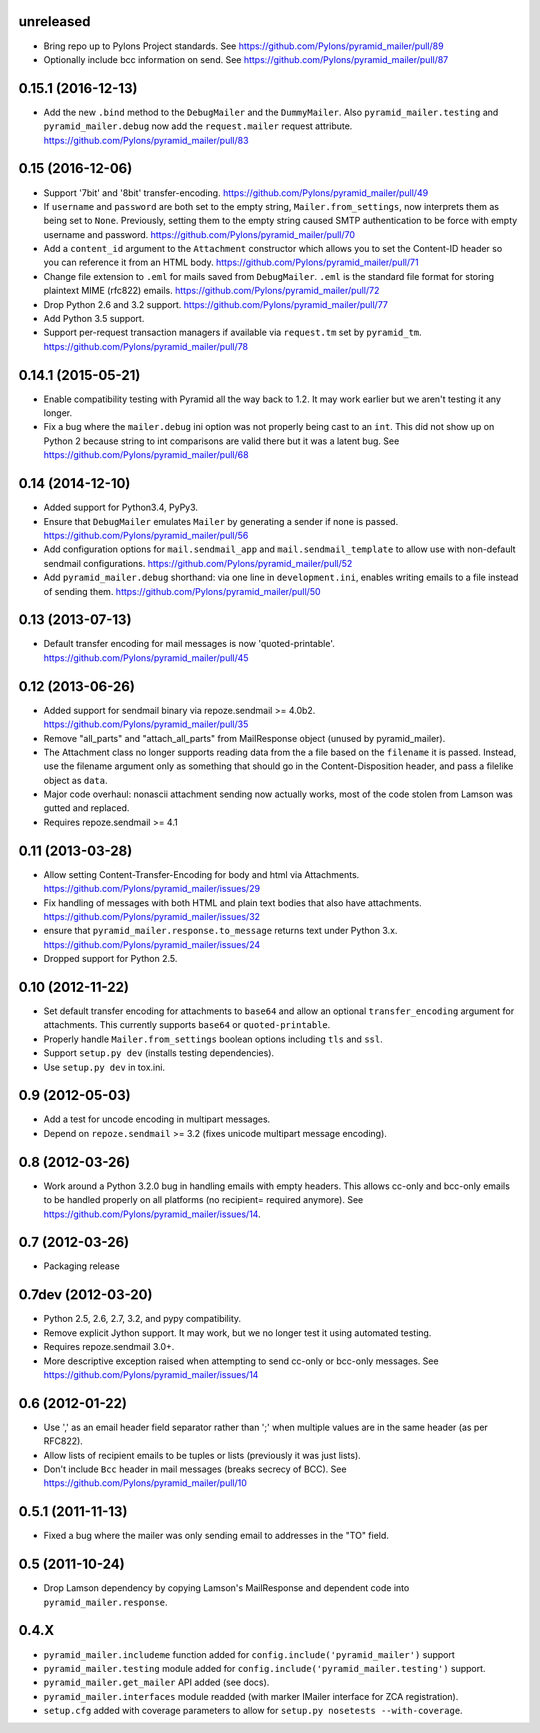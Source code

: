 .. _vunreleased:

unreleased
^^^^^^^^^^

- Bring repo up to Pylons Project standards.
  See https://github.com/Pylons/pyramid_mailer/pull/89

- Optionally include bcc information on send.
  See https://github.com/Pylons/pyramid_mailer/pull/87

.. _v0.15.1:

0.15.1 (2016-12-13)
^^^^^^^^^^^^^^^^^^^

- Add the new ``.bind`` method to the ``DebugMailer`` and the
  ``DummyMailer``. Also ``pyramid_mailer.testing`` and
  ``pyramid_mailer.debug`` now add the ``request.mailer`` request attribute.
  https://github.com/Pylons/pyramid_mailer/pull/83


.. _v0.15:

0.15 (2016-12-06)
^^^^^^^^^^^^^^^^^

- Support '7bit' and '8bit' transfer-encoding.
  https://github.com/Pylons/pyramid_mailer/pull/49

- If ``username`` and ``password`` are both set to the empty string,
  ``Mailer.from_settings``, now interprets them as being set to ``None``.
  Previously, setting them to the empty string caused SMTP authentication
  to be force with empty username and password.
  https://github.com/Pylons/pyramid_mailer/pull/70

- Add a ``content_id`` argument to the ``Attachment`` constructor
  which allows you to set the Content-ID header so you can reference it from
  an HTML body.
  https://github.com/Pylons/pyramid_mailer/pull/71

- Change file extension to ``.eml`` for mails saved from
  ``DebugMailer``. ``.eml`` is the standard file format for storing
  plaintext MIME (rfc822) emails.
  https://github.com/Pylons/pyramid_mailer/pull/72

- Drop Python 2.6 and 3.2 support.
  https://github.com/Pylons/pyramid_mailer/pull/77

- Add Python 3.5 support.

- Support per-request transaction managers if available via
  ``request.tm`` set by ``pyramid_tm``.
  https://github.com/Pylons/pyramid_mailer/pull/78


.. _v0.14.1:

0.14.1 (2015-05-21)
^^^^^^^^^^^^^^^^^^^

- Enable compatibility testing with Pyramid all the way back to 1.2. It may
  work earlier but we aren't testing it any longer.

- Fix a bug where the ``mailer.debug`` ini option was not properly being
  cast to an ``int``. This did not show up on Python 2 because string
  to int comparisons are valid there but it was a latent bug.
  See https://github.com/Pylons/pyramid_mailer/pull/68


.. _v0.14:

0.14 (2014-12-10)
^^^^^^^^^^^^^^^^^

- Added support for Python3.4, PyPy3.

- Ensure that ``DebugMailer`` emulates ``Mailer`` by generating
  a sender if none is passed.
  https://github.com/Pylons/pyramid_mailer/pull/56

- Add configuration options for ``mail.sendmail_app`` and
  ``mail.sendmail_template`` to allow use with non-default sendmail
  configurations.
  https://github.com/Pylons/pyramid_mailer/pull/52

- Add ``pyramid_mailer.debug`` shorthand:  via one line in
  ``development.ini``, enables writing emails to a file instead of sending
  them.
  https://github.com/Pylons/pyramid_mailer/pull/50


.. _v0.13:

0.13 (2013-07-13)
^^^^^^^^^^^^^^^^^

- Default transfer encoding for mail messages is now
  'quoted-printable'.
  https://github.com/Pylons/pyramid_mailer/pull/45


.. _v0.12:

0.12 (2013-06-26)
^^^^^^^^^^^^^^^^^

- Added support for sendmail binary via repoze.sendmail >= 4.0b2.
  https://github.com/Pylons/pyramid_mailer/pull/35

- Remove "all_parts" and "attach_all_parts" from MailResponse object (unused by
  pyramid_mailer).

- The Attachment class no longer supports reading data from the a file based on
  the ``filename`` it is passed.  Instead, use the filename argument only as
  something that should go in the Content-Disposition header, and pass a
  filelike object as ``data``.

- Major code overhaul: nonascii attachment sending now actually works, most of
  the code stolen from Lamson was gutted and replaced.

- Requires repoze.sendmail >= 4.1


.. _v0.11:

0.11 (2013-03-28)
^^^^^^^^^^^^^^^^^

- Allow setting Content-Transfer-Encoding for body and html
  via Attachments.
  https://github.com/Pylons/pyramid_mailer/issues/29

- Fix handling of messages with both HTML and plain text
  bodies that also have attachments.
  https://github.com/Pylons/pyramid_mailer/issues/32

- ensure that ``pyramid_mailer.response.to_message`` returns
  text under Python 3.x.
  https://github.com/Pylons/pyramid_mailer/issues/24

- Dropped support for Python 2.5.


.. _v0.10:

0.10 (2012-11-22)
^^^^^^^^^^^^^^^^^

- Set default transfer encoding for attachments to ``base64`` and allow
  an optional ``transfer_encoding`` argument for attachments. This currently
  supports ``base64`` or ``quoted-printable``.

- Properly handle ``Mailer.from_settings`` boolean options including ``tls``
  and ``ssl``.

- Support ``setup.py dev`` (installs testing dependencies).

- Use ``setup.py dev`` in tox.ini.


.. _v0.9:

0.9 (2012-05-03)
^^^^^^^^^^^^^^^^

- Add a test for uncode encoding in multipart messages.

- Depend on ``repoze.sendmail`` >= 3.2 (fixes unicode multipart message
  encoding).


.. _v0.8:

0.8 (2012-03-26)
^^^^^^^^^^^^^^^^

- Work around a Python 3.2.0 bug in handling emails with empty headers.  This
  allows cc-only and bcc-only emails to be handled properly on all platforms
  (no recipient= required anymore).  See
  https://github.com/Pylons/pyramid_mailer/issues/14.


.. _v0.7:

0.7 (2012-03-26)
^^^^^^^^^^^^^^^^

- Packaging release


.. _v0.7dev:

0.7dev (2012-03-20)
^^^^^^^^^^^^^^^^^^^

- Python 2.5, 2.6, 2.7, 3.2, and pypy compatibility.

- Remove explicit Jython support.  It may work, but we no longer test it
  using automated testing.

- Requires repoze.sendmail 3.0+.

- More descriptive exception raised when attempting to send cc-only or
  bcc-only messages.  See https://github.com/Pylons/pyramid_mailer/issues/14


.. _v0.6:

0.6 (2012-01-22)
^^^^^^^^^^^^^^^^

- Use ',' as an email header field separator rather than ';' when multiple
  values are in the same header (as per RFC822).

- Allow lists of recipient emails to be tuples or lists (previously it was
  just lists).

- Don't include ``Bcc`` header in mail messages (breaks secrecy of BCC).
  See https://github.com/Pylons/pyramid_mailer/pull/10


.. _v0.5.1:

0.5.1 (2011-11-13)
^^^^^^^^^^^^^^^^^^

- Fixed a bug where the mailer was only sending email to addresses in
  the "TO" field.


.. _v0.5:

0.5 (2011-10-24)
^^^^^^^^^^^^^^^^

- Drop Lamson dependency by copying Lamson's MailResponse and dependent code
  into ``pyramid_mailer.response``.


.. _v0.4.x:

0.4.X
^^^^^

- ``pyramid_mailer.includeme`` function added for
  ``config.include('pyramid_mailer')`` support

- ``pyramid_mailer.testing`` module added for
  ``config.include('pyramid_mailer.testing')`` support.

- ``pyramid_mailer.get_mailer`` API added (see docs).

- ``pyramid_mailer.interfaces`` module readded (with marker IMailer interface
  for ZCA registration).

- ``setup.cfg`` added with coverage parameters to allow for ``setup.py
  nosetests --with-coverage``.
